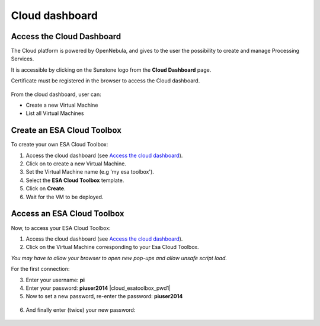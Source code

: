 Cloud dashboard
===============

Access the Cloud Dashboard
--------------------------

The Cloud platform is powered by OpenNebula, and gives to the user the possibility to create and manage Processing Services.

It is accessible by clicking on the Sunstone logo |sunstone_logo| from the **Cloud Dashboard** page.

.. |sunstone_logo| image:: ../includes/sunstone_logo-small.png

Certificate must be registered in the browser to access the Cloud dashboard.

.. figure:: ../includes/cloud_dashboard.png
	:figclass: img-border

From the cloud dashboard, user can:

-  |cloud_dahsboard_plus.png| Create a new Virtual Machine
-  |cloud_dahsboard_list.png| List all Virtual Machines


Create an ESA Cloud Toolbox
---------------------------

To create your own ESA Cloud Toolbox:

1. Access the cloud dashboard (see `Access the cloud dashboard`_).
2. Click on |cloud_dahsboard_plus.png| to create a new Virtual Machine.
3. Set the Virtual Machine name (e.g 'my esa toolbox').
4. Select the **ESA Cloud Toolbox** template.
5. Click on **Create**.
6. Wait for the VM to be deployed.

.. figure:: ../includes/cloud_esatoolbox_create.png
	:figclass: img-border


Access an ESA Cloud Toolbox
---------------------------

Now, to access your ESA Cloud Toolbox:

1. Access the cloud dashboard (see `Access the cloud dashboard`_).
2. Click on the Virtual Machine corresponding to your Esa Cloud Toolbox. 

|bulb| *You may have to allow your browser to open new pop-ups and allow unsafe script load.*

For the first connection:

3. Enter your username: **pi** |cloud_esatoolbox_username|
4. Enter your password: **piuser2014** |cloud_esatoolbox_pwd1|
5. Now to set a new password, re-enter the password: **piuser2014**

.. figure:: ../includes/cloud_esatoolbox_pwd2.png
	:figclass: img-border

6. And finally enter (twice) your new password:

.. figure:: ../includes/cloud_esatoolbox_pwd3.png
	:figclass: img-border

.. |bulb| image:: ../includes/bulb.png
.. |cloud_dahsboard_plus.png| image:: ../includes/cloud_dahsboard_plus.png
.. |cloud_dahsboard_list.png| image:: ../includes/cloud_dahsboard_list.png
.. |cloud_esatoolbox_username| image:: ../includes/cloud_esatoolbox_username.png
.. |cloud_esatoolbox_pwd1| figure:: ../includes/cloud_esatoolbox_pwd1.png :figclass: img-border
